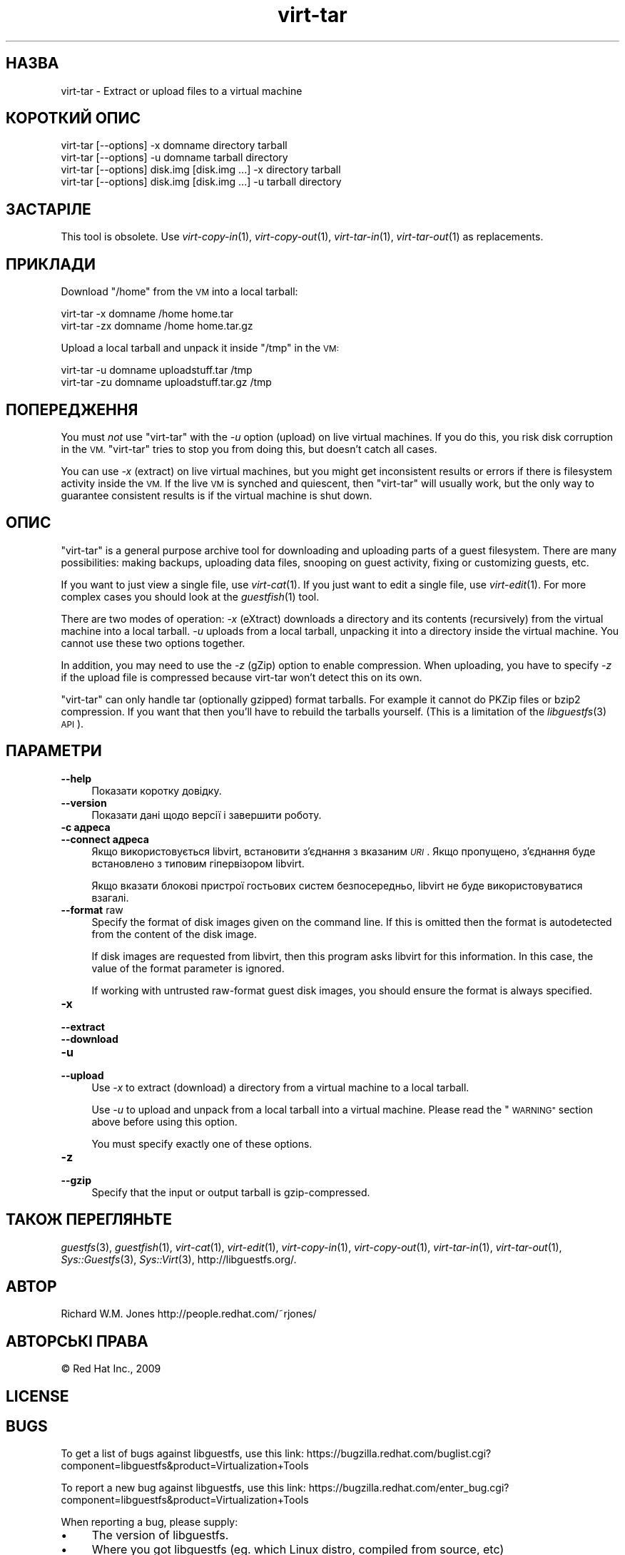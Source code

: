.\" Automatically generated by Podwrapper::Man 1.36.2 (Pod::Simple 3.35)
.\"
.\" Standard preamble:
.\" ========================================================================
.de Sp \" Vertical space (when we can't use .PP)
.if t .sp .5v
.if n .sp
..
.de Vb \" Begin verbatim text
.ft CW
.nf
.ne \\$1
..
.de Ve \" End verbatim text
.ft R
.fi
..
.\" Set up some character translations and predefined strings.  \*(-- will
.\" give an unbreakable dash, \*(PI will give pi, \*(L" will give a left
.\" double quote, and \*(R" will give a right double quote.  \*(C+ will
.\" give a nicer C++.  Capital omega is used to do unbreakable dashes and
.\" therefore won't be available.  \*(C` and \*(C' expand to `' in nroff,
.\" nothing in troff, for use with C<>.
.tr \(*W-
.ds C+ C\v'-.1v'\h'-1p'\s-2+\h'-1p'+\s0\v'.1v'\h'-1p'
.ie n \{\
.    ds -- \(*W-
.    ds PI pi
.    if (\n(.H=4u)&(1m=24u) .ds -- \(*W\h'-12u'\(*W\h'-12u'-\" diablo 10 pitch
.    if (\n(.H=4u)&(1m=20u) .ds -- \(*W\h'-12u'\(*W\h'-8u'-\"  diablo 12 pitch
.    ds L" ""
.    ds R" ""
.    ds C` ""
.    ds C' ""
'br\}
.el\{\
.    ds -- \|\(em\|
.    ds PI \(*p
.    ds L" ``
.    ds R" ''
.    ds C`
.    ds C'
'br\}
.\"
.\" Escape single quotes in literal strings from groff's Unicode transform.
.ie \n(.g .ds Aq \(aq
.el       .ds Aq '
.\"
.\" If the F register is >0, we'll generate index entries on stderr for
.\" titles (.TH), headers (.SH), subsections (.SS), items (.Ip), and index
.\" entries marked with X<> in POD.  Of course, you'll have to process the
.\" output yourself in some meaningful fashion.
.\"
.\" Avoid warning from groff about undefined register 'F'.
.de IX
..
.if !\nF .nr F 0
.if \nF>0 \{\
.    de IX
.    tm Index:\\$1\t\\n%\t"\\$2"
..
.    if !\nF==2 \{\
.        nr % 0
.        nr F 2
.    \}
.\}
.\" ========================================================================
.\"
.IX Title "virt-tar 1"
.TH virt-tar 1 "2017-03-07" "libguestfs-1.36.2" "Virtualization Support"
.\" For nroff, turn off justification.  Always turn off hyphenation; it makes
.\" way too many mistakes in technical documents.
.if n .ad l
.nh
.SH "НАЗВА"
.IX Header "НАЗВА"
virt-tar \- Extract or upload files to a virtual machine
.SH "КОРОТКИЙ ОПИС"
.IX Header "КОРОТКИЙ ОПИС"
.Vb 1
\& virt\-tar [\-\-options] \-x domname directory tarball
\&
\& virt\-tar [\-\-options] \-u domname tarball directory
\&
\& virt\-tar [\-\-options] disk.img [disk.img ...] \-x directory tarball
\&
\& virt\-tar [\-\-options] disk.img [disk.img ...] \-u tarball directory
.Ve
.SH "ЗАСТАРІЛЕ"
.IX Header "ЗАСТАРІЛЕ"
This tool is obsolete.  Use \fIvirt\-copy\-in\fR\|(1), \fIvirt\-copy\-out\fR\|(1),
\&\fIvirt\-tar\-in\fR\|(1), \fIvirt\-tar\-out\fR\|(1) as replacements.
.SH "ПРИКЛАДИ"
.IX Header "ПРИКЛАДИ"
Download \f(CW\*(C`/home\*(C'\fR from the \s-1VM\s0 into a local tarball:
.PP
.Vb 1
\& virt\-tar \-x domname /home home.tar
\&
\& virt\-tar \-zx domname /home home.tar.gz
.Ve
.PP
Upload a local tarball and unpack it inside \f(CW\*(C`/tmp\*(C'\fR in the \s-1VM:\s0
.PP
.Vb 1
\& virt\-tar \-u domname uploadstuff.tar /tmp
\&
\& virt\-tar \-zu domname uploadstuff.tar.gz /tmp
.Ve
.SH "ПОПЕРЕДЖЕННЯ"
.IX Header "ПОПЕРЕДЖЕННЯ"
You must \fInot\fR use \f(CW\*(C`virt\-tar\*(C'\fR with the \fI\-u\fR option (upload) on live
virtual machines.  If you do this, you risk disk corruption in the \s-1VM.\s0
\&\f(CW\*(C`virt\-tar\*(C'\fR tries to stop you from doing this, but doesn't catch all cases.
.PP
You can use \fI\-x\fR (extract) on live virtual machines, but you might get
inconsistent results or errors if there is filesystem activity inside the
\&\s-1VM.\s0  If the live \s-1VM\s0 is synched and quiescent, then \f(CW\*(C`virt\-tar\*(C'\fR will usually
work, but the only way to guarantee consistent results is if the virtual
machine is shut down.
.SH "ОПИС"
.IX Header "ОПИС"
\&\f(CW\*(C`virt\-tar\*(C'\fR is a general purpose archive tool for downloading and uploading
parts of a guest filesystem.  There are many possibilities: making backups,
uploading data files, snooping on guest activity, fixing or customizing
guests, etc.
.PP
If you want to just view a single file, use \fIvirt\-cat\fR\|(1).  If you just
want to edit a single file, use \fIvirt\-edit\fR\|(1).  For more complex cases you
should look at the \fIguestfish\fR\|(1) tool.
.PP
There are two modes of operation: \fI\-x\fR (eXtract) downloads a directory and
its contents (recursively) from the virtual machine into a local tarball.
\&\fI\-u\fR uploads from a local tarball, unpacking it into a directory inside the
virtual machine.  You cannot use these two options together.
.PP
In addition, you may need to use the \fI\-z\fR (gZip) option to enable
compression.  When uploading, you have to specify \fI\-z\fR if the upload file
is compressed because virt-tar won't detect this on its own.
.PP
\&\f(CW\*(C`virt\-tar\*(C'\fR can only handle tar (optionally gzipped) format tarballs.  For
example it cannot do PKZip files or bzip2 compression.  If you want that
then you'll have to rebuild the tarballs yourself.  (This is a limitation of
the \fIlibguestfs\fR\|(3) \s-1API\s0).
.SH "ПАРАМЕТРИ"
.IX Header "ПАРАМЕТРИ"
.IP "\fB\-\-help\fR" 4
.IX Item "--help"
Показати коротку довідку.
.IP "\fB\-\-version\fR" 4
.IX Item "--version"
Показати дані щодо версії і завершити роботу.
.IP "\fB\-c адреса\fR" 4
.IX Item "-c адреса"
.PD 0
.IP "\fB\-\-connect адреса\fR" 4
.IX Item "--connect адреса"
.PD
Якщо використовується libvirt, встановити з’єднання з вказаним \fI\s-1URI\s0\fR. Якщо
пропущено, з’єднання буде встановлено з типовим гіпервізором libvirt.
.Sp
Якщо вказати блокові пристрої гостьових систем безпосередньо, libvirt не
буде використовуватися взагалі.
.IP "\fB\-\-format\fR raw" 4
.IX Item "--format raw"
Specify the format of disk images given on the command line.  If this is
omitted then the format is autodetected from the content of the disk image.
.Sp
If disk images are requested from libvirt, then this program asks libvirt
for this information.  In this case, the value of the format parameter is
ignored.
.Sp
If working with untrusted raw-format guest disk images, you should ensure
the format is always specified.
.IP "\fB\-x\fR" 4
.IX Item "-x"
.PD 0
.IP "\fB\-\-extract\fR" 4
.IX Item "--extract"
.IP "\fB\-\-download\fR" 4
.IX Item "--download"
.IP "\fB\-u\fR" 4
.IX Item "-u"
.IP "\fB\-\-upload\fR" 4
.IX Item "--upload"
.PD
Use \fI\-x\fR to extract (download) a directory from a virtual machine to a
local tarball.
.Sp
Use \fI\-u\fR to upload and unpack from a local tarball into a virtual machine.
Please read the \*(L"\s-1WARNING\*(R"\s0 section above before using this option.
.Sp
You must specify exactly one of these options.
.IP "\fB\-z\fR" 4
.IX Item "-z"
.PD 0
.IP "\fB\-\-gzip\fR" 4
.IX Item "--gzip"
.PD
Specify that the input or output tarball is gzip-compressed.
.SH "ТАКОЖ ПЕРЕГЛЯНЬТЕ"
.IX Header "ТАКОЖ ПЕРЕГЛЯНЬТЕ"
\&\fIguestfs\fR\|(3), \fIguestfish\fR\|(1), \fIvirt\-cat\fR\|(1), \fIvirt\-edit\fR\|(1),
\&\fIvirt\-copy\-in\fR\|(1), \fIvirt\-copy\-out\fR\|(1), \fIvirt\-tar\-in\fR\|(1),
\&\fIvirt\-tar\-out\fR\|(1), \fISys::Guestfs\fR\|(3), \fISys::Virt\fR\|(3),
http://libguestfs.org/.
.SH "АВТОР"
.IX Header "АВТОР"
Richard W.M. Jones http://people.redhat.com/~rjones/
.SH "АВТОРСЬКІ ПРАВА"
.IX Header "АВТОРСЬКІ ПРАВА"
© Red Hat Inc., 2009
.SH "LICENSE"
.IX Header "LICENSE"
.SH "BUGS"
.IX Header "BUGS"
To get a list of bugs against libguestfs, use this link:
https://bugzilla.redhat.com/buglist.cgi?component=libguestfs&product=Virtualization+Tools
.PP
To report a new bug against libguestfs, use this link:
https://bugzilla.redhat.com/enter_bug.cgi?component=libguestfs&product=Virtualization+Tools
.PP
When reporting a bug, please supply:
.IP "\(bu" 4
The version of libguestfs.
.IP "\(bu" 4
Where you got libguestfs (eg. which Linux distro, compiled from source, etc)
.IP "\(bu" 4
Describe the bug accurately and give a way to reproduce it.
.IP "\(bu" 4
Run \fIlibguestfs\-test\-tool\fR\|(1) and paste the \fBcomplete, unedited\fR
output into the bug report.
